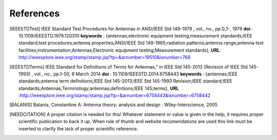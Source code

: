 .. _sec_references:

*******************************
References
*******************************

.. [IEEESTDTest]
    IEEE Standard Test Procedures for Antennas in ANSI/IEEE Std 149-1979 , vol., no.,
    pp.0_1-, 1979 **doi** : 10.1109/IEEESTD.1979.120310 **keywords** : {antennas;electronic
    equipment testing;measurement standards;IEEE standard;test procedures;antenna
    properties;ANSI/IEEE Std 149-1965;radiation patterns;antenna range;antenna test
    facilities;instrumentation;Antennas;Electronic equipment testing;Measurement standards},
    **URL**: http://ieeexplore.ieee.org/stamp/stamp.jsp?tp=&arnumber=19510&isnumber=768

.. [IEEESTDTerms]
    IEEE Standard for Definitions of Terms for Antennas," in IEEE Std 145-2013 (Revision
    of IEEE Std 145-1993) , vol., no., pp.1-50, 6 March 2014 \
    **doi** : 10.1109/IEEESTD.2014.6758443 \
    **keywords** : {antennas;IEEE standards;antenna term definitions;IEEE Std 145-2013;\
    IEEE Std 145-1993 Revision;IEEE standard;IEEE standards;Antennas;Terminology;antennas;\
    definitions;IEEE 145;terms}, \
    **URL** :\
    http://ieeexplore.ieee.org/stamp/stamp.jsp?tp=&arnumber=6758443&isnumber=6758442

.. [BALANIS]
    Balanis, Constantine A: Antenna theory: analysis and design : Wiley-Interscience, 2005
    
.. [NEEDCITATION]
    A proper citation is needed for this! Whatever statement or value is given in the 
    help, it requires proper scientific publication to back it up. When rule of thumb and
    website recomendations are used this link must be inserted to clarify the lack of proper
    scientific reference.
